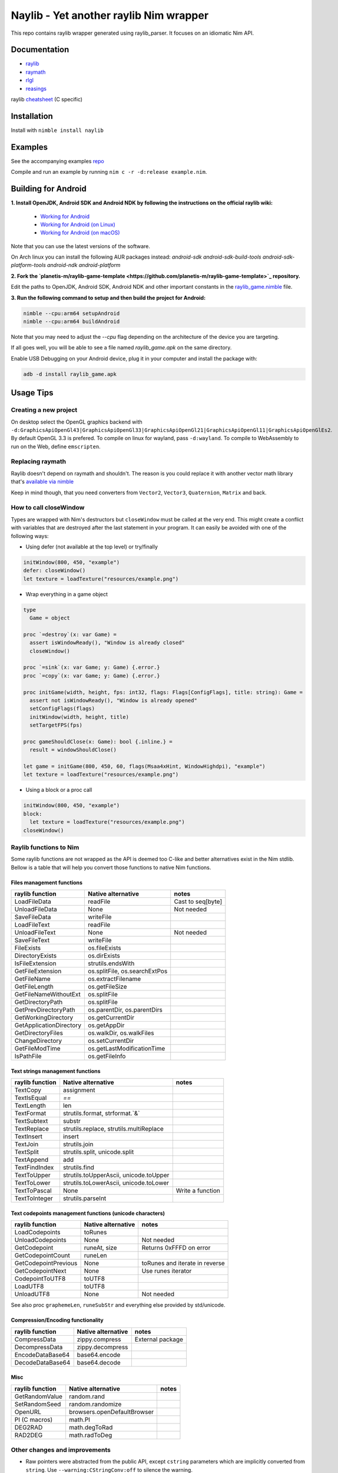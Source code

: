 =============================================================
          Naylib - Yet another raylib Nim wrapper
=============================================================

This repo contains raylib wrapper generated using raylib_parser.
It focuses on an idiomatic Nim API.

Documentation
=============

- `raylib <https://planetis-m.github.io/naylib/raylib.html>`_
- `raymath <https://planetis-m.github.io/naylib/raymath.html>`_
- `rlgl <https://planetis-m.github.io/naylib/rlgl.html>`_
- `reasings <https://planetis-m.github.io/naylib/reasings.html>`_

raylib `cheatsheet <https://www.raylib.com/cheatsheet/cheatsheet.html>`_ (C specific)

Installation
============

Install with ``nimble install naylib``

Examples
========

See the accompanying examples `repo <https://github.com/planetis-m/raylib-examples>`_

Compile and run an example by running ``nim c -r -d:release example.nim``.

Building for Android
====================

**1. Install OpenJDK, Android SDK and Android NDK by following the instructions on the official raylib wiki:**

  - `Working for Android <https://github.com/raysan5/raylib/wiki/Working-for-Android>`_
  - `Working for Android (on Linux) <https://github.com/raysan5/raylib/wiki/Working-for-Android-(on-Linux)>`_
  - `Working for Android (on macOS) <https://github.com/raysan5/raylib/wiki/Working-for-Android-(on-macOS)>`_

Note that you can use the latest versions of the software.

On Arch linux you can install the following AUR packages instead:
`android-sdk android-sdk-build-tools android-sdk-platform-tools android-ndk android-platform`

**2. Fork the `planetis-m/raylib-game-template <https://github.com/planetis-m/raylib-game-template>`_ repository.**

Edit the paths to OpenJDK, Android SDK, Android NDK and other important constants in the
`raylib_game.nimble <https://github.com/planetis-m/raylib-game-template/blob/master/raylib_game.nimble#L14-L52>`_ file.

**3. Run the following command to setup and then build the project for Android:**

.. code-block:: bash

  nimble --cpu:arm64 setupAndroid
  nimble --cpu:arm64 buildAndroid

Note that you may need to adjust the `--cpu` flag depending on the architecture of the device you are targeting.

If all goes well, you will be able to see a file named `raylib_game.apk` on the same directory.

Enable USB Debugging on your Android device, plug it in your computer and install the package with:

.. code-block:: bash

  adb -d install raylib_game.apk


Usage Tips
==========

Creating a new project
----------------------

On desktop select the OpenGL graphics backend with
``-d:GraphicsApiOpenGl43|GraphicsApiOpenGl33|GraphicsApiOpenGl21|GraphicsApiOpenGl11|GraphicsApiOpenGlEs2``.
By default OpenGL 3.3 is prefered. To compile on linux for wayland, pass ``-d:wayland``.
To compile to WebAssembly to run on the Web, define ``emscripten``.

Replacing raymath
-----------------

Raylib doesn't depend on raymath and shouldn't. The reason is you could replace it with another vector math
library that's `available via nimble <https://nimble.directory/search?query=vector+math>`_

Keep in mind though, that you need converters from ``Vector2``, ``Vector3``, ``Quaternion``, ``Matrix`` and back.

How to call closeWindow
-----------------------

Types are wrapped with Nim's destructors but ``closeWindow`` must be called at the very end.
This might create a conflict with variables that are destroyed after the last statement in your program.
It can easily be avoided with one of the following ways:

- Using defer (not available at the top level) or try/finally

.. code-block:: nim

  initWindow(800, 450, "example")
  defer: closeWindow()
  let texture = loadTexture("resources/example.png")

- Wrap everything in a game object

.. code-block:: nim

  type
    Game = object

  proc `=destroy`(x: var Game) =
    assert isWindowReady(), "Window is already closed"
    closeWindow()

  proc `=sink`(x: var Game; y: Game) {.error.}
  proc `=copy`(x: var Game; y: Game) {.error.}

  proc initGame(width, height, fps: int32, flags: Flags[ConfigFlags], title: string): Game =
    assert not isWindowReady(), "Window is already opened"
    setConfigFlags(flags)
    initWindow(width, height, title)
    setTargetFPS(fps)

  proc gameShouldClose(x: Game): bool {.inline.} =
    result = windowShouldClose()

  let game = initGame(800, 450, 60, flags(Msaa4xHint, WindowHighdpi), "example")
  let texture = loadTexture("resources/example.png")

- Using a block or a proc call

.. code-block:: nim

  initWindow(800, 450, "example")
  block:
    let texture = loadTexture("resources/example.png")
  closeWindow()

Raylib functions to Nim
-----------------------

Some raylib functions are not wrapped as the API is deemed too C-like and better alternatives exist in the Nim stdlib.
Bellow is a table that will help you convert those functions to native Nim functions.

Files management functions
~~~~~~~~~~~~~~~~~~~~~~~~~~

========================== ================================ =================
raylib function            Native alternative               notes
========================== ================================ =================
LoadFileData               readFile                         Cast to seq[byte]
UnloadFileData             None                             Not needed
SaveFileData               writeFile
LoadFileText               readFile
UnloadFileText             None                             Not needed
SaveFileText               writeFile
FileExists                 os.fileExists
DirectoryExists            os.dirExists
IsFileExtension            strutils.endsWith
GetFileExtension           os.splitFile, os.searchExtPos
GetFileName                os.extractFilename
GetFileLength              os.getFileSize
GetFileNameWithoutExt      os.splitFile
GetDirectoryPath           os.splitFile
GetPrevDirectoryPath       os.parentDir, os.parentDirs
GetWorkingDirectory        os.getCurrentDir
GetApplicationDirectory    os.getAppDir
GetDirectoryFiles          os.walkDir, os.walkFiles
ChangeDirectory            os.setCurrentDir
GetFileModTime             os.getLastModificationTime
IsPathFile                 os.getFileInfo
========================== ================================ =================

Text strings management functions
~~~~~~~~~~~~~~~~~~~~~~~~~~~~~~~~~

================== ========================================== ================
raylib function    Native alternative                         notes
================== ========================================== ================
TextCopy           assignment
TextIsEqual        `==`
TextLength         len
TextFormat         strutils.format, strformat.`&`
TextSubtext        substr
TextReplace        strutils.replace, strutils.multiReplace
TextInsert         insert
TextJoin           strutils.join
TextSplit          strutils.split, unicode.split
TextAppend         add
TextFindIndex      strutils.find
TextToUpper        strutils.toUpperAscii, unicode.toUpper
TextToLower        strutils.toLowerAscii, unicode.toLower
TextToPascal       None                                       Write a function
TextToInteger      strutils.parseInt
================== ========================================== ================

Text codepoints management functions (unicode characters)
~~~~~~~~~~~~~~~~~~~~~~~~~~~~~~~~~~~~~~~~~~~~~~~~~~~~~~~~~

======================= ===================== ==============================
raylib function         Native alternative    notes
======================= ===================== ==============================
LoadCodepoints          toRunes
UnloadCodepoints        None                  Not needed
GetCodepoint            runeAt, size          Returns 0xFFFD on error
GetCodepointCount       runeLen
GetCodepointPrevious    None                  toRunes and iterate in reverse
GetCodepointNext        None                  Use runes iterator
CodepointToUTF8         toUTF8
LoadUTF8                toUTF8
UnloadUTF8              None                  Not needed
======================= ===================== ==============================

See also proc ``graphemeLen``, ``runeSubStr`` and everything else provided by std/unicode.

Compression/Encoding functionality
~~~~~~~~~~~~~~~~~~~~~~~~~~~~~~~~~~

================== ===================== ================
raylib function    Native alternative    notes
================== ===================== ================
CompressData       zippy.compress        External package
DecompressData     zippy.decompress
EncodeDataBase64   base64.encode
DecodeDataBase64   base64.decode
================== ===================== ================

Misc
~~~~

================== ============================== ========
raylib function    Native alternative             notes
================== ============================== ========
GetRandomValue     random.rand
SetRandomSeed      random.randomize
OpenURL            browsers.openDefaultBrowser
PI (C macros)      math.PI
DEG2RAD            math.degToRad
RAD2DEG            math.radToDeg
================== ============================== ========

Other changes and improvements
------------------------------

- Raw pointers were abstracted from the public API, except ``cstring`` parameters which are
  implicitly converted from ``string``. Use ``--warning:CStringConv:off`` to silence
  the warning.

- ``LoadDroppedFiles``, ``UnloadDroppedFiles`` added in raylib 4.2 were removed and
  replaced by the older ``getDroppedFiles`` which is more efficient and simpler to wrap,
  as it doesn't require as many copies.

- ``ConfigFlags`` and ``Gesture`` are used in raylib as bitflags. There is a convenient
  ``flags`` proc that returns ``Flags[T]``.

- ``CSeq`` type is added which encapsulates memory managed by raylib for zero copies.
  Provided are index operators, len, and ``@`` (seq) and ``toOpenArray`` converters.

- ``toEmbedded`` procs that return ``EmbeddedImage``, ``EmbeddedWave``, that are not
  destroyed, for embedding files directly to source code. Use ``exportImageAsCode``
  and ``exportWaveAsCode`` first and translate the output to Nim with a tool such as c2nim
  or manually. See `others/embedded_files_loading` example.

- ``ShaderV`` and ``Pixel`` concepts allow plugging-in foreign data types to procs that
  use them (``setShaderValue``, ``updateTexture``, etc).

- Data types that hold pointers to arrays of structs, most notably ``Mesh``, are properly
  encapsulated and offer index operators for a safe and idiomatic API.

- Every function argument or struct field, that is supposed to use a specific C enum type,
  is properly typechecked. So wrong code like ``isKeyPressed(Left)`` doesn't compile.

- Mapped C to Nim enums and shortened values by removing the prefix.

- Raymath was ported to Nim and a integer vector type called ``IndexN`` was added.
  Reasings was also ported to Nim.

- The names of functions that are overloaded no longer end with ``Ex``, ``Pro``, ``Rec``, ``V``.
  Functions that return ``Vector2`` or ``Rectangle`` are an exception.

Alternatives
============

No library can be perfect for everyone. If naylib isn’t what you’re looking for, there are alternatives.

- `NimraylibNow! <https://github.com/greenfork/nimraylib_now>`_ are more complete bindings to raylib.
- `godot-nim <https://github.com/pragmagic/godot-nim>`_ Nim bindings for Godot Engine
- `nico <https://github.com/ftsf/nico>`_ a Game Framework in Nim inspired by Pico-8.
- `p5nim <https://github.com/pietroppeter/p5nim>`_ processing for nim

You can find more at `awesome-nim <https://github.com/ringabout/awesome-nim#game-development>`_
